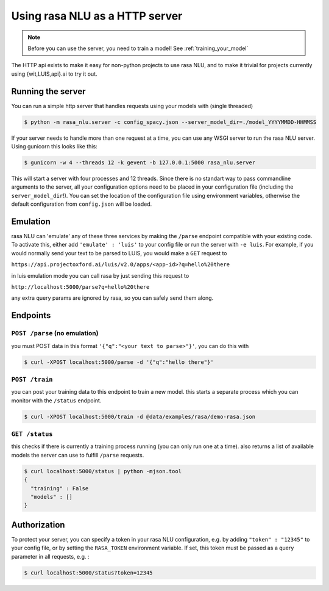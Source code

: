.. _section_http:

Using rasa NLU as a HTTP server
===============================

.. note:: Before you can use the server, you need to train a model! See :ref:`training_your_model`

The HTTP api exists to make it easy for non-python projects to use rasa NLU, and to make it trivial for projects currently using {wit,LUIS,api}.ai to try it out.

Running the server
------------------
You can run a simple http server that handles requests using your models with (single threaded)

.. code-block:: bash

    $ python -m rasa_nlu.server -c config_spacy.json --server_model_dir=./model_YYYYMMDD-HHMMSS

If your server needs to handle more than one request at a time, you can use any WSGI server to run the rasa NLU server. Using gunicorn this looks like this:

.. code-block:: bash

    $ gunicorn -w 4 --threads 12 -k gevent -b 127.0.0.1:5000 rasa_nlu.server

This will start a server with four processes and 12 threads. Since there is no standart way to pass commandline arguments to the server, all your configuration
options need to be placed in your configuration file (including the ``server_model_dir``!). You can set the location of the configuration file using environment
variables, otherwise the default configuration from ``config.json`` will be loaded.


Emulation
---------
rasa NLU can 'emulate' any of these three services by making the ``/parse`` endpoint compatible with your existing code.
To activate this, either add ``'emulate' : 'luis'`` to your config file or run the server with ``-e luis``.
For example, if you would normally send your text to be parsed to LUIS, you would make a ``GET`` request to

``https://api.projectoxford.ai/luis/v2.0/apps/<app-id>?q=hello%20there``

in luis emulation mode you can call rasa by just sending this request to 

``http://localhost:5000/parse?q=hello%20there``

any extra query params are ignored by rasa, so you can safely send them along. 


Endpoints
---------

``POST /parse`` (no emulation)
^^^^^^^^^^^^^^^^^^^^^^^^^^^^^^^

you must POST data in this format ``'{"q":"<your text to parse>"}'``, you can do this with

.. code-block:: bash

    $ curl -XPOST localhost:5000/parse -d '{"q":"hello there"}'


``POST /train``
^^^^^^^^^^^^^^^

you can post your training data to this endpoint to train a new model. 
this starts a separate process which you can monitor with the ``/status`` endpoint. 

.. code-block:: bash

    $ curl -XPOST localhost:5000/train -d @data/examples/rasa/demo-rasa.json


``GET /status``
^^^^^^^^^^^^^^^

this checks if there is currently a training process running (you can only run one at a time).
also returns a list of available models the server can use to fulfill ``/parse`` requests.

.. code-block:: bash

    $ curl localhost:5000/status | python -mjson.tool
    {
      "training" : False
      "models" : []
    }

.. _section_auth:

Authorization
-------------
To protect your server, you can specify a token in your rasa NLU configuration, e.g. by adding ``"token" : "12345"`` to your config file, or by setting the ``RASA_TOKEN`` environment variable.
If set, this token must be passed as a query parameter in all requests, e.g. :

.. code-block:: bash

    $ curl localhost:5000/status?token=12345
